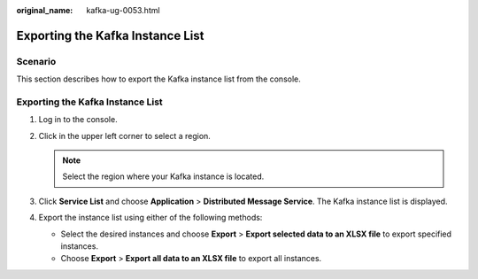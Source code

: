 :original_name: kafka-ug-0053.html

.. _kafka-ug-0053:

Exporting the Kafka Instance List
=================================

Scenario
--------

This section describes how to export the Kafka instance list from the console.


Exporting the Kafka Instance List
---------------------------------

#. Log in to the console.
#. Click |image1| in the upper left corner to select a region.

   .. note::

      Select the region where your Kafka instance is located.

#. Click **Service List** and choose **Application** > **Distributed Message Service**. The Kafka instance list is displayed.
#. Export the instance list using either of the following methods:

   -  Select the desired instances and choose **Export** > **Export selected data to an XLSX file** to export specified instances.
   -  Choose **Export** > **Export all data to an XLSX file** to export all instances.

.. |image1| image:: /_static/images/en-us_image_0143929918.png

